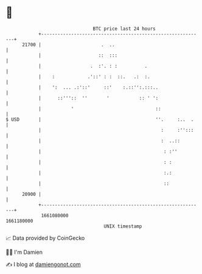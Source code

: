 * 👋

#+begin_example
                                   BTC price last 24 hours                    
               +------------------------------------------------------------+ 
         21700 |                      .  ..                                 | 
               |                     ::  :::                                | 
               |                  .  :'. : :          .                     | 
               |    :            .'::' : :  ::.   .:  :.                    | 
               |    ':  ... .:'::'     ::'    :.::'':.:::..                 | 
               |      ::'''::  ''       '           :: ' ':                 | 
               |           '                              ::                | 
   $ USD       |                                          ''.     :..  .    | 
               |                                            :     :'':::    | 
               |                                            :  ..::         | 
               |                                             : :''          | 
               |                                             : :            | 
               |                                             :.:            | 
               |                                             ::             | 
         20900 |                                                            | 
               +------------------------------------------------------------+ 
                1661080000                                        1661180000  
                                       UNIX timestamp                         
#+end_example
📈 Data provided by CoinGecko

🧑‍💻 I'm Damien

✍️ I blog at [[https://www.damiengonot.com][damiengonot.com]]
